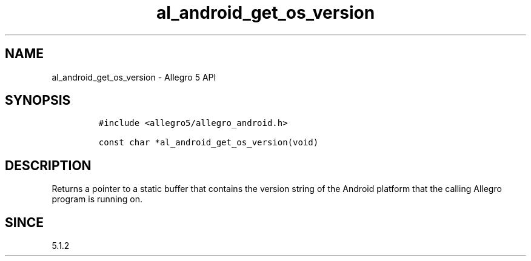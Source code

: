 .\" Automatically generated by Pandoc 3.1.3
.\"
.\" Define V font for inline verbatim, using C font in formats
.\" that render this, and otherwise B font.
.ie "\f[CB]x\f[]"x" \{\
. ftr V B
. ftr VI BI
. ftr VB B
. ftr VBI BI
.\}
.el \{\
. ftr V CR
. ftr VI CI
. ftr VB CB
. ftr VBI CBI
.\}
.TH "al_android_get_os_version" "3" "" "Allegro reference manual" ""
.hy
.SH NAME
.PP
al_android_get_os_version - Allegro 5 API
.SH SYNOPSIS
.IP
.nf
\f[C]
#include <allegro5/allegro_android.h>

const char *al_android_get_os_version(void)
\f[R]
.fi
.SH DESCRIPTION
.PP
Returns a pointer to a static buffer that contains the version string of
the Android platform that the calling Allegro program is running on.
.SH SINCE
.PP
5.1.2
